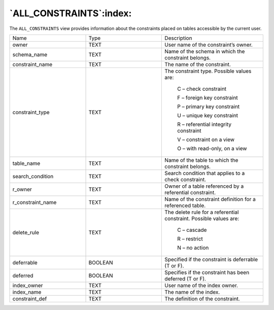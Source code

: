 .. _all_constraints:

************************
`ALL_CONSTRAINTS`:index:
************************

The ``ALL_CONSTRAINTS`` view provides information about the constraints
placed on tables accessible by the current user.


.. table::
  :class: longtable
  :widths: 3 3 4

  ================= ======= ==================================================================
  Name              Type    Description
  owner             TEXT    User name of the constraint’s owner.
  schema_name       TEXT    Name of the schema in which the constraint belongs.
  constraint_name   TEXT    The name of the constraint.
  constraint_type   TEXT    The constraint type. Possible values are:

                               C – check constraint

                               F – foreign key constraint

                               P – primary key constraint

                               U – unique key constraint

                               R – referential integrity constraint

                               V – constraint on a view

                               O – with read-only, on a view
  table_name        TEXT    Name of the table to which the constraint belongs.
  search_condition  TEXT    Search condition that applies to a check constraint.
  r_owner           TEXT    Owner of a table referenced by a referential constraint.
  r_constraint_name TEXT    Name of the constraint definition for a referenced table.
  delete_rule       TEXT    The delete rule for a referential constraint. Possible values are:

                               C – cascade

                               R – restrict

                               N – no action
  deferrable        BOOLEAN Specified if the constraint is deferrable (T or F).
  deferred          BOOLEAN Specifies if the constraint has been deferred (T or F).
  index_owner       TEXT    User name of the index owner.
  index_name        TEXT    The name of the index.
  constraint_def    TEXT    The definition of the constraint.
  ================= ======= ==================================================================

